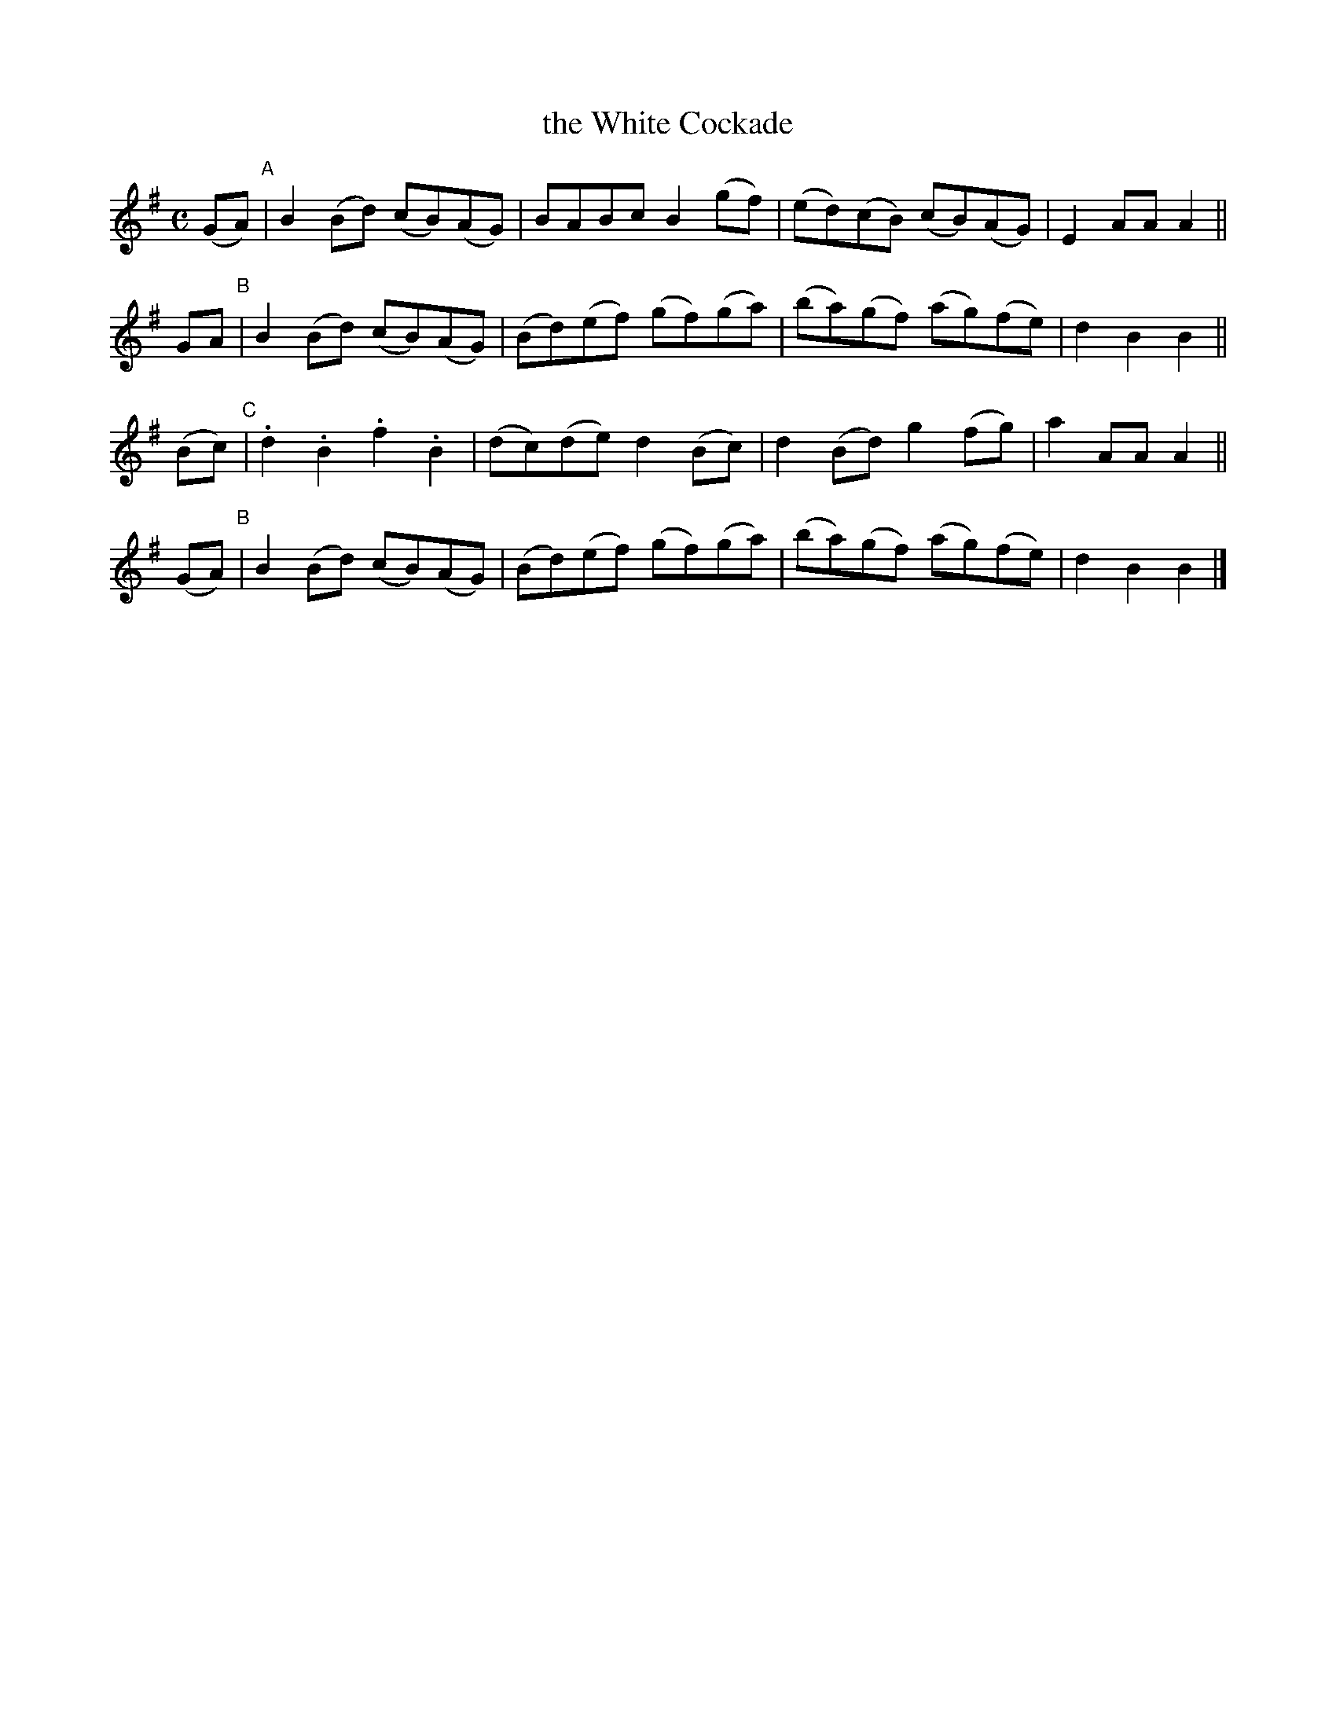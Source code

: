 X: 1803
T: the White Cockade
R: march
%S: s:4 b:16(4+4+4+4)
B: O'Neill's 1850 #1803
Z: "Transcribed by Bob Safranek, rjs@gsp.org"
M: C
L: 1/8
K: G
(GA) "^A"| B2(Bd) (cB)(AG) | BABc B2(gf) | (ed)(cB) (cB)(AG) | E2AA A2 ||
 GA  "^B"| B2(Bd) (cB)(AG) | (Bd)(ef) (gf)(ga) | (ba)(gf) (ag)(fe) | d2B2 B2 ||
(Bc) "^C"| .d2.B2 .f2.B2 | (dc)(de) d2(Bc) | d2(Bd) g2(fg) | a2AA A2 ||
(GA) "^B"| B2(Bd) (cB)(AG) | (Bd)(ef) (gf)(ga) | (ba)(gf) (ag)(fe) | d2B2 B2 |]
